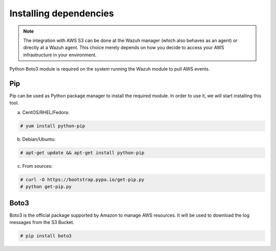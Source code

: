 .. Copyright (C) 2018 Wazuh, Inc.

.. _amazon_dependencies:

Installing dependencies
=======================

.. note::
  The integration with AWS S3 can be done at the Wazuh manager (which also behaves as an agent) or directly at a Wazuh agent. This choice merely depends on how you decide to access your AWS infrastructure in your environment.

Python Boto3 module is required on the system running the Wazuh module to pull AWS events.

Pip
---

Pip can be used as Python package manager to install the required module. In order to use it, we will start installing this tool.

a) CentOS/RHEL/Fedora:

.. code-block:: console

  # yum install python-pip

b) Debian/Ubuntu:

.. code-block:: console

  # apt-get update && apt-get install python-pip

c) From sources:

.. code-block:: console

  # curl -O https://bootstrap.pypa.io/get-pip.py
  # python get-pip.py

Boto3
-----

Boto3 is the official package supported by Amazon to manage AWS resources. It will be used to download the log messages from the S3 Bucket.

.. code-block:: console

  # pip install boto3
